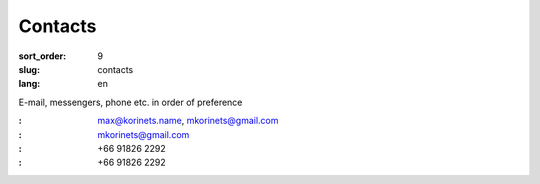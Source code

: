 Contacts
========

:sort_order: 9
:slug: contacts
:lang: en

E-mail, messengers, phone etc. in order of preference

:|email|: max@korinets.name, mkorinets@gmail.com
:|hangouts|: mkorinets@gmail.com
:|viber|: +66 91826 2292
:|telegram|: +66 91826 2292

.. |email| image:: ../images/email.png
.. |hangouts| image:: ../images/hangouts.png
.. |viber| image:: ../images/viber.png
.. |telegram| image:: ../images/telegram.png
    :width: 48
